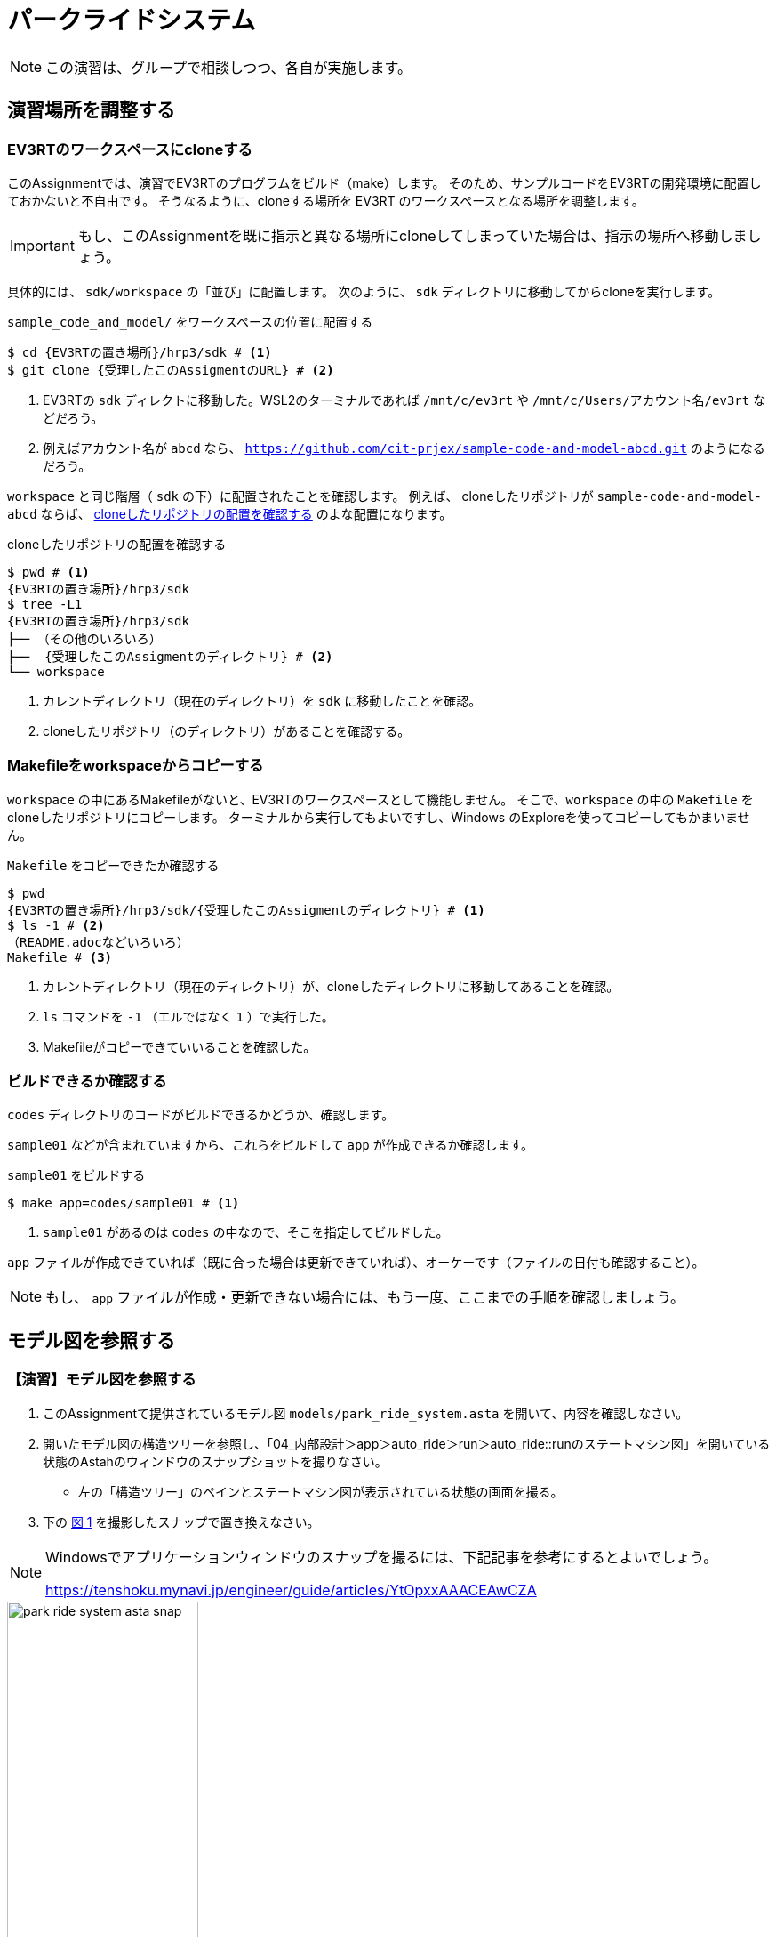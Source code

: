 
:encoding: utf-8
:lang: ja
:scripts: cjk
:media: prepress
:linkcss:
:stylesdir: css
:stylesheet: mystyle.css
:sectanchors:
:autofit-option:
:experimental:
:support-uri:
:original-support-uri:
:twoinches: width='360'
:full-width: width='100%'
:three-quarters-width: width='75%'
:two-thirds-width: width='66%'
:half-width: width='50%'
:half-size:
:one-thirds-width: width='33%'
:one-quarters-width: width='25%'
:thumbnail: width='60'
:imagesdir: images
:sourcesdir: codes
:icons: font
:hide-uri-scheme!:
:figure-caption: 図
:example-caption: リスト
:table-caption: 表
:appendix-caption: 付録
:xrefstyle: short
:section-refsig:
:chapter-refsig:


= パークライドシステム

NOTE: この演習は、グループで相談しつつ、各自が実施します。

== 演習場所を調整する


=== EV3RTのワークスペースにcloneする

このAssignmentでは、演習でEV3RTのプログラムをビルド（make）します。
そのため、サンプルコードをEV3RTの開発環境に配置しておかないと不自由です。
そうなるように、cloneする場所を EV3RT のワークスペースとなる場所を調整します。

IMPORTANT: もし、このAssignmentを既に指示と異なる場所にcloneしてしまっていた場合は、指示の場所へ移動しましょう。

具体的には、 `sdk/workspace` の「並び」に配置します。
次のように、 `sdk` ディレクトリに移動してからcloneを実行します。

[[assignment_location01]]
.`sample_code_and_model/` をワークスペースの位置に配置する
[source,shell]
----
$ cd {EV3RTの置き場所}/hrp3/sdk # <1>
$ git clone {受理したこのAssigmentのURL} # <2>
----
<1> EV3RTの `sdk` ディレクトに移動した。WSL2のターミナルであれば  `/mnt/c/ev3rt` や `/mnt/c/Users/アカウント名/ev3rt` などだろう。
<2> 例えばアカウント名が `abcd` なら、 `https://github.com/cit-prjex/sample-code-and-model-abcd.git` のようになるだろう。

`workspace` と同じ階層（ `sdk` の下）に配置されたことを確認します。
例えば、 cloneしたリポジトリが `sample-code-and-model-abcd` ならば、 <<assignment_location02>> のよな配置になります。

[[assignment_location02]]
[source,shell]
.cloneしたリポジトリの配置を確認する
----
$ pwd # <1>
{EV3RTの置き場所}/hrp3/sdk
$ tree -L1
{EV3RTの置き場所}/hrp3/sdk
├── （その他のいろいろ）
├──  {受理したこのAssigmentのディレクトリ} # <2>
└── workspace
----
<1> カレントディレクトリ（現在のディレクトリ）を `sdk` に移動したことを確認。
<2> cloneしたリポジトリ（のディレクトリ）があることを確認する。


=== Makefileをworkspaceからコピーする


`workspace` の中にあるMakefileがないと、EV3RTのワークスペースとして機能しません。
そこで、`workspace` の中の `Makefile` をcloneしたリポジトリにコピーします。
ターミナルから実行してもよいですし、Windows のExploreを使ってコピーしてもかまいません。

[source,shell]
.`Makefile` をコピーできたか確認する
----
$ pwd
{EV3RTの置き場所}/hrp3/sdk/{受理したこのAssigmentのディレクトリ} # <1>
$ ls -1 # <2>
（README.adocなどいろいろ）
Makefile # <3>
----
<1> カレントディレクトリ（現在のディレクトリ）が、cloneしたディレクトリに移動してあることを確認。
<2> `ls` コマンドを `-1` （エルではなく `1` ）で実行した。
<3> Makefileがコピーできていいることを確認した。


=== ビルドできるか確認する

`codes` ディレクトリのコードがビルドできるかどうか、確認します。

`sample01` などが含まれていますから、これらをビルドして `app` が作成できるか確認します。

[[make_sample01]]
.`sample01` をビルドする
[source,shell]
----
$ make app=codes/sample01 # <1>
----
<1> `sample01` があるのは `codes` の中なので、そこを指定してビルドした。

`app` ファイルが作成できていれば（既に合った場合は更新できていれば）、オーケーです（ファイルの日付も確認すること）。

NOTE: もし、 `app` ファイルが作成・更新できない場合には、もう一度、ここまでの手順を確認しましょう。

== モデル図を参照する

=== 【演習】モデル図を参照する

. このAssignmentて提供されているモデル図 `models/park_ride_system.asta` を開いて、内容を確認しなさい。
. 開いたモデル図の構造ツリーを参照し、「04_内部設計＞app＞auto_ride＞run＞auto_ride::runのステートマシン図」を開いている状態のAstahのウィンドウのスナップショットを撮りなさい。
** 左の「構造ツリー」のペインとステートマシン図が表示されている状態の画面を撮る。
. 下の <<park_ride_system_asta_snap>> を撮影したスナップで置き換えなさい。

[NOTE]
--
Windowsでアプリケーションウィンドウのスナップを撮るには、下記記事を参考にするとよいでしょう。

https://tenshoku.mynavi.jp/engineer/guide/articles/YtOpxxAAACEAwCZA
--

[[park_ride_system_asta_snap]]
.`park_ride_system` のAstahの画面（自分が撮ったスナップと差し替える）
image::park_ride_system_asta_snap.png[{half-width}]

== 要求分析

=== 【演習】要求分析のユースケース図を作る

NOTE: ユースケース、ユースケース図について説明や議論が必要なら、グループでレビューを受けなさい。

==== 要求分析のユースケース図を作成しなさい

講義資料で示したパークライドの要件を整理して、  `models/park_ride_system.asta` の「01_要求分析＞要求分析のユースケース図」を編集してユースケース図を作成しなさい。

==== 要求分析のユースケース記述を作成しなさい

講義資料で示したパークライドの要件を整理して、  `models/park_ride_system.asta` の「01_要求分析＞要求分析のユースケース図」に、ノートを使ってユースケース記述を作成しなさい。


==== 作成した要求分析のユースケース図を画像として保存しなさい

作成したユースケース図を「ツール＞画像出力＞現在の図＞PNG」を指定して、下記 <<use_case_01>> を置き換えなさい。

[[use_case_01]]
.`park_ride_system` のユースケース図
image::park_ride_system_use_case_01.png[{half-width}]

=== ここまで（要求分析まで）の成果を保存する


IMPORTANT: ここまでで、作業した文書・図・コード等を保存し、このリポジトリをコミット・プッシュしなさい。

== システム分析

=== 【演習】システム分析について整理する

==== システム分析について確認しなさい

.  `models/park_ride_system.asta` の「02_システム分析＞システム分析のクラス図」を開き、このシステムのドメイン分割について確認しなさい。
** 必要なら、ノートを使って説明を追加しなさい。
. このクラス図の画像を保存し、下記 <<system_anlysis_01>> を置き換えなさい。

[[system_anlysis_01]]
.`park_ride_system` のドメイン分割
image::park_ride_system_system_anlysis_01.png[{half-width}]

.  `models/park_ride_system.asta` の「02_システム分析＞パークライドシステムの方式設計書」を開き、このシステムの開発に使用する実装方式について確認しなさい。
** 必要なら、ノートを使って説明を追加しなさい。
. この図の画像を保存し、下記 <<impl_mechanism_01>> を置き換えなさい。

[[impl_mechanism_01]]
.`park_ride_system` の実装方式
image::park_ride_system_impl_mechanism_01.png[{half-width}]


=== ここまで（システム分析まで）の成果を保存する


IMPORTANT: ここまでで、作業した文書・図・コード等を保存し、このリポジトリをコミット・プッシュしなさい。

== 外部設計

=== 【演習】外部設計の実施

NOTE: クラス図、シーケンス図、外部設計などについて説明や議論が必要なら、グループでレビューを受けなさい。

==== 外部設計のクラス図（一次）を作成しなさい

. `models/park_ride_system.asta` の「03_外部設計＞外部設計のクラス図」を開く。
. クラス図に、要求分析のユースケース図 <<use_case_01>> から、アクターをドラッグして追加しなさい。
** アクターをマウスで選択した状態で右クリックしてポップアップルメニューを表示し、「アイコン表記＞標準」を選択して、表示をアクターアイコンからクラスのシンボルに変更しなさい。
. クラス図に、パークライドシステムを表すクラスを追加しなさい。
** クラス名は `park_ride_system` としましょう。
** 追加したクラスに、プロパティからステレオタイプ `<<system>>` を追加しなさい。
. 追加したパークライドシステムを示すクラスの操作に、要求分析のユースケースを参照して、操作を追加しなさい。
. 必要なら、ノートを使って説明を追加しなさい。
. このクラス図の画像を保存し、下記 <<system_design_class_01>> を置き換えなさい。

[[system_design_class_01]]
.`park_ride_system` の外部設計のクラス図（一次）
image::park_ride_system_system_design_class_01.png[{half-width}]

==== サブシステム分割について検討しなさい（二次）

作ろうとしているシステムが、複数のサブシステム分轄されるかどうか検討します。

次の条件を検討して、サブシステムになるかどうか判断します。

. 開発単位が異なるものが集まっている
** 実行できるプログラムが複数ある場合（たとえば `make` を別々に実施するものがあるなど）は、それらはサブシステムに分けます。
. システム内部で通信する場所がある
** システムの内部にネットワーク、Bluetoothなどを使って、送信する側、受信する側、または送受信する者同士になっている部分があれば、その通信部分でサブシステムに分割します。
. 人や他のシステムが介在している。
** システムの内部で、動作・操作のなかに、システム内の人（サービスを受けるアクターではなく、サービスを提供する側の係員など）がいるときや、そういった立場の別のシステムが、間に入っている場合、その部分でサブシステムに分割します。

検討しているシステムが、サブシステムに分割する必要があるシステムであると判断した場合には、<<system_design_class_01>> を見直して、サブシステムを追加しなさい。


[NOTE]
--
多くのシステムは、サブシステムに分解される場合が多いですが、必ず分轄されると決まっているわけではありません。
分割を検討して、分ける必要がないと判断した場合には、分轄されていない1つのシステムをかいはつすることになります。
--

もし、サブシステムに分割する事になった場合は、サブシステムに分割したクラス図を作成し、その画像を保存し、下記 <<system_design_class_02>> を置き換えなさい。

[[system_design_class_02]]
.サブシステムに分割した `park_ride_system` の外部設計のクラス図（二次）
image::park_ride_system_system_design_class_02.png[{half-width}]

NOTE: サブシステムに分割する必要がないと決定した場合は、 `変更無し.png` を上記ファイル名のファイルとしてコピーして、変更がなかったことを示しなさい。


==== 外部設計のシーケンス図を作成しなさい

外部設計のシーケンス図を作成します。
外部設計のクラス図に登場しているアクターやクラスをタイムラインとして配置し、ユースケース記述で示したやり取りを元に、メッセージを追加しなさい。

もし、検討しているシステムをサブシステムに分轄している場合は、サブシステムをタイムライに配置しなさい。

. `models/park_ride_system.asta` の「03_外部設計＞外部設計の（ユースケースXXの）シーケンス図」を開く。
. 要求分析のユースケース名を参照して、図の名前の「（ユースケースXXの）」の部分を変更しなさい。
** ユースケースが複数ある場合には、シーケンス図はユースケースごとに別の図として作成しなさい。
. ユースケース記述を参照して、アクターとシステムのやり取りを、シーケンス図のメッセージとして作成しなさい。
. 全てのユースケースについて、シーケンス図を作成しなさい。
. このシーケンス図の画像を保存し、下記 <<system_design_seq_01>> を置き換えなさい
** キャプションの `ユースケース名` の部分を作成したユースケース名で置き換えなさい。
** シーケンス図が複数ある場合には、`park_ride_system_system_design_seq_0X.png` （Xは番号））とったファイル名でそれぞれの図を保存しなさい。


[[system_design_seq_01]]
.`park_ride_system` の外部設計のシーケンス図（ユースケース名）
image::park_ride_system_system_design_seq_01.png[{half-width}]

NOTE: シーケンス図が複数ある場合には、README.docの上記部分をコピーして、ここに追加し、それぞれの図の画像ファイル名とキャプションを変更し、各図がこの場所に挿入されるようにしなさい。

==== 外部設計のクラス図（三次）を作成しなさい

作成したシーケンス図を参照して、クラス図（ <<system_design_class_01>> または <<system_design_class_02>> ）を見直しなさい。

. やり取りがあるもの同士に関連の線を引きなさい。
. やり取りがないもの同士の間に関連があれば、それを削除しなさい。
. だれともやり取りがないクラスがあったら、クラス図の端によけて色を変えておきなさい。
. やり取りを、受け取る側の働きとして、受け取る側のクラスの操作として追加しなさい。
. このクラス図の画像を保存し、下記 <<system_design_class_03>> を置き換えなさい。

[[system_design_class_03]]
.`park_ride_system` の外部設計のクラス図（三次）
image::park_ride_system_system_design_class_03.png[{half-width}]



=== ここまで（外部設計まで）の成果を保存する


IMPORTANT: ここまでで、作業した文書・図・コード等を保存し、このリポジトリをコミット・プッシュしなさい。

== 内部設計


=== 【演習】内部設計の実施


NOTE: クラス図、ステートマシン図、内部設計などについて説明や議論が必要なら、グループでレビューを受けなさい。

==== 内部設計の対象を確認する

内部設計の単位は、サブシステムです。
クラス図は、サブシステムごとに作成します。

しかし、外部設計の段階で、`park_ride_system` は、`auto_ride` だけで構成されていました。
つまり、このシステムはサブシステムに分割されていません（1つのサブシステムで構成されているとみなすこともできる）。

そこで、 `auto_ride` をサブシステムに分轄されていないシステムをみなして、内部設計を進めます。

==== 内部設計のクラス図（一次）を作成しなさい

. `models/park_ride_system.asta` の「04_内部設計＞内部設計のクラス図」を開く。
. クラス図に、オートライドに必要なユニットをクラスとして追加しなさい。
** クラス名のつけ方は、`sample04` のクラス図を参考にしなさい。
** どのパッケージに配置すべきか検討したうえで、配置するパッケージを決めなさい。
. 追加したクラスを右クリックして、ポップアップメニューから「その他の表示/非表示＞名前空間＞親」を選択しなさい。
** クラス名が「パッケージ名::クラス名」のように代わったことを確認しなさい。
. 必要なら、ノートを使って説明を追加しなさい。
. このクラス図の画像を保存し、下記 <<detail_design_class_01>> を置き換えなさい。

[[detail_design_class_01]]
.`park_ride_system` の `auto_raide` の内部設計のクラス図（一次）
image::park_ride_system_<detail_design_class_01.png[{half-width}]


==== 振舞いが必要なクラスに操作とステートマシン図を追加しなさい

. `auto_ride` のクラス図にあるクラスのうち、振舞いの設計が必要なクラスに、振舞いのための操作と、ステートマシン図を追加しなさい。
** ステートマシン図は、振舞いのための操作に対して作成ます。
** ステートマシン図の名前は、 `クラス名::操作名のステートマシン図` のように命名します（間を半角のコロンでつなぐ）。

[NOTE]
--
特定の操作に対してステートマシン図を作成した場合、 <<statemachine_and_method_01>> のように、構造ツリーに反映されます。

[[statemachine_and_method_01]]
.操作に対して割り当てられたステートマシン図の例
image::statemachine_and_method.png[]
--


==== 振舞いを実現するステートマシン図を作成しなさい

NOTE: そのとき、クラス図にクラスや操作が不測する場合は、クラス図に戻って追加・修正しなさい。

. 外部設計のシーケンス図、要求分析のユースケース記述、などを参照しながら、操作を実現する状態遷移を追加します。
** アクション（イベントチェックや状態内の処理）に必要な操作があればそれを使います。
** そのクラスや、関連づけられている（関連の線が引かれている）クラスにないときは、クラス図に戻って必要なクラスや操作を追加します。
. アクションやイベントに説明が必要な場合は、ノートをつけて補足します。
** たとえば、イベント「側壁が見つかった」のせつめいとして「配達先に着いたとみなす」という説明を加えた場合など。
. このステートマシン図の画像を保存し、下記 <<detail_design_stm_01>> を置き換えなさい。
. もとのクラス図を更新している場合には画像を保存し、下記 <<detail_design_class_01>> を置き換えなさい。

[[detail_design_stm_01]]
.`park_ride_system` の `auto_raide` の内部設計のステートマシン図
image::park_ride_system_detail_design_stm_01.png[{half-width}]

[[detail_design_class_01]]
.`park_ride_system` の `auto_raide` の内部設計のクラス図（ステートマシン図といっしょに更新）
image::park_ride_system_<detail_design_class_01.png[{half-width}]

=== ここまで（内部設計まで）の成果を保存する


IMPORTANT: ここまでで、作業した文書・図・コード等を保存し、このリポジトリをコミット・プッシュしなさい。


== 実装


=== 【演習】実装

NOTE: クラス図やステートマシン図と実装の対応づけについて説明や議論が必要なら、グループでレビューを受けなさい。


==== 内部設計と実装方式を確認する


* 内部設計のクラス図とステートマシン図を参照して、構成要素や振舞いが、これらの図と対応するように実装する。
* 「sample_code_and_model」で実践した実装方式に従って、コードを作成する。

==== 実装は段階的に進める

* すべてを実装してからテストすると、たいてい動かない
** 更新箇所がたくさんあるので、問題が起きている箇所が複数ある
** 問題が別の問題に影響を与えている場合も混じった状況になる
** すぐに修正して、動作できるようにならない
** 動かないので、内部設計や変換ルールを無視して修正してしまいがち
* 段階的に実装する
** 最低限必要な準備をして、動作を確認する
** **主な処理を担うステートマシン図を見ながら、１状態分を実装する**
** 実装したら動作を確認する
** 動作したら、次の状態の実装へ進む
** うまく行かない状況が見つかったら、内部設計に戻って修正・追加する


== テスト


=== 【演習】実行した結果と設計内容を比較する

NOTE: クラス図やステートマシン図と実装の対応づけについて説明や議論が必要なら、グループでレビューを受けなさい。

. 内部設計のステートマシン図から、テストケースとなるイベント列を検討する。
** 状態遷移のパスをたどると、イベント列が得られる。それをテストケースとして、テストを実施する。

==== ステートマシンを持つクラスのテスト方法

. 内部設計のクラスのステートマシン図からテストケースを作る
** ステートマシンを担当するメソッドが対象
. ステートマシン図の状態遷移を巡る経路をテストケースにする
** 循環（ループする状態遷移）があるときは、テストケースを分ける
*** ループを通らないケース
*** ループを1度だけ通るケース
*** ループを2度以上通るケース
. テストの入力
** イベントの列（場合によっては発生間隔、発生時刻を伴う）
** テスト結果、判定方法
** イベントが起きたときのアクションが観測可能とは限らない
** 観測可能な振舞い（アクションの副作用）や動作の出力を結果にする

NOTE: 観測可能なアクションとは、音が鳴る、動く、表示が変わる、ログに書き込まれる、期待値とマッチするなど。

==== ステートマシン図からテストケースを作る

* 状態遷移のパスの選択でテストケースを分ける（ <<test_case_study>> ）
* 期待しないイベントが起きるケースも検討する
** 無視するのか、起きるのがおかしいなら障害を検出できるか
** S1において、 e1, e2 以外のイベントを与えるケース

[[test_case_study]]
.ステートマシン図からテストケースのイベント列を考える
image::test_case_study.png[{half-width}]


=== ここまで（実装まで）の成果を保存する


IMPORTANT: ここまでで、作業した文書・図・コード等を保存し、このリポジトリをコミット・プッシュしなさい。


== プロセスを繰り返す


=== プロセスの改変ごとに成果を保存する


IMPORTANT: 修正・変更・追加した文書・図・コード等があれば、その都度、成果物を保存し、このリポジトリをコミット・プッシュしなさい。
